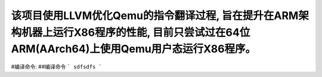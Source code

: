 该项目使用LLVM优化Qemu的指令翻译过程, 旨在提升在ARM架构机器上运行X86程序的性能, 目前只尝试过在64位ARM(AArch64)上使用Qemu用户态运行X86程序。
======
#编译命令:
##编译命令
```
sdfsdfs
```

